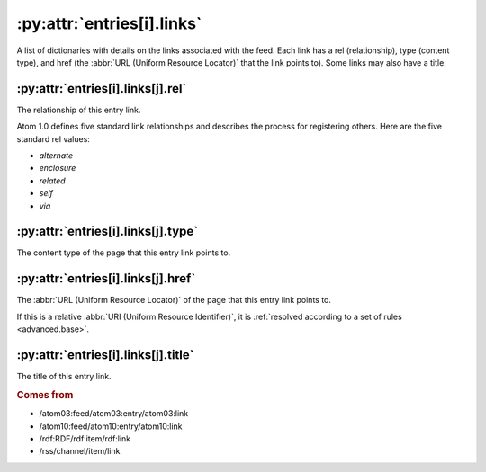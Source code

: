 .. _reference.entry.links:

:py:attr:`entries[i].links`
===========================

A list of dictionaries with details on the links associated with the feed.
Each link has a rel (relationship), type (content type), and href (the
:abbr:`URL (Uniform Resource Locator)` that the link points to).  Some links
may also have a title.


.. _reference.entry.links.rel:

:py:attr:`entries[i].links[j].rel`
----------------------------------

The relationship of this entry link.

Atom 1.0 defines five standard link relationships and describes the process for
registering others.  Here are the five standard rel values:

* `alternate`
* `enclosure`
* `related`
* `self`
* `via`


.. _reference.entry.links.type:

:py:attr:`entries[i].links[j].type`
-----------------------------------

The content type of the page that this entry link points to.


.. _reference.entry.links.href:

:py:attr:`entries[i].links[j].href`
-----------------------------------

The :abbr:`URL (Uniform Resource Locator)` of the page that this entry link
points to.

If this is a relative :abbr:`URI (Uniform Resource Identifier)`, it is
:ref:`resolved according to a set of rules <advanced.base>`.


.. _reference.entry.links.title:

:py:attr:`entries[i].links[j].title`
------------------------------------

The title of this entry link.


.. rubric:: Comes from

- /atom03:feed/atom03:entry/atom03:link
- /atom10:feed/atom10:entry/atom10:link
- /rdf:RDF/rdf:item/rdf:link
- /rss/channel/item/link


.. seealso::

    * :ref:`reference.entry.link`
